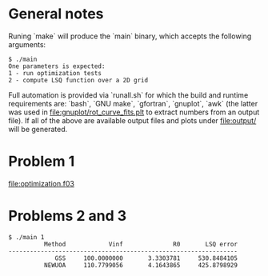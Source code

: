 * General notes
Runing `make` will produce the `main` binary, which accepts the
following arguments:
#+BEGIN_EXAMPLE
$ ./main
One parameters is expected: 
1 - run optimization tests
2 - compute LSQ function over a 2D grid
#+END_EXAMPLE

Full automation is provided via `runall.sh` for which the build and
runtime requirements are: `bash`, `GNU make`, `gfortran`, `gnuplot`,
`awk` (the latter was used in [[file:gnuplot/rot_curve_fits.plt]] to
extract numbers from an output file). If all of the above are
available output files and plots under [[file:output/]] will be generated.

* Problem 1
[[file:optimization.f03]]
* Problems 2 and 3
#+BEGIN_EXAMPLE
$ ./main 1
          Method            Vinf              R0       LSQ error
----------------------------------------------------------------
             GSS     100.0000000       3.3303781     530.8484105
          NEWUOA     110.7799056       4.1643865     425.8798929
#+END_EXAMPLE
[[file:output/rot_curve_fits.png]]
[[file:output/map.png]]
